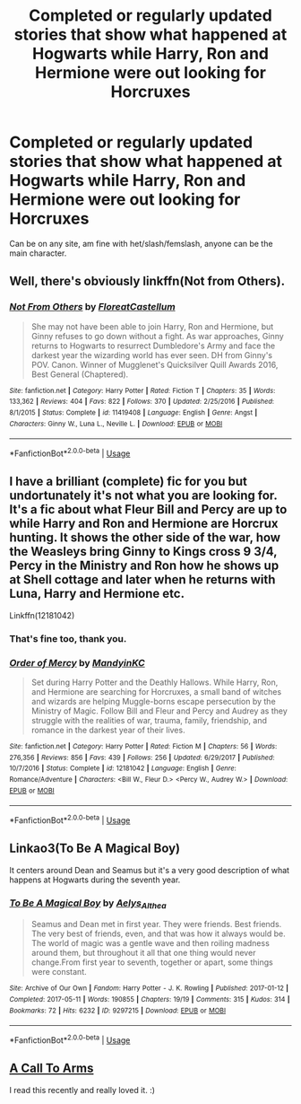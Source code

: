 #+TITLE: Completed or regularly updated stories that show what happened at Hogwarts while Harry, Ron and Hermione were out looking for Horcruxes

* Completed or regularly updated stories that show what happened at Hogwarts while Harry, Ron and Hermione were out looking for Horcruxes
:PROPERTIES:
:Author: SnarkyAndProud
:Score: 2
:DateUnix: 1584320350.0
:DateShort: 2020-Mar-16
:FlairText: Request
:END:
Can be on any site, am fine with het/slash/femslash, anyone can be the main character.


** Well, there's obviously linkffn(Not from Others).
:PROPERTIES:
:Author: yarglethatblargle
:Score: 3
:DateUnix: 1584323355.0
:DateShort: 2020-Mar-16
:END:

*** [[https://www.fanfiction.net/s/11419408/1/][*/Not From Others/*]] by [[https://www.fanfiction.net/u/6993240/FloreatCastellum][/FloreatCastellum/]]

#+begin_quote
  She may not have been able to join Harry, Ron and Hermione, but Ginny refuses to go down without a fight. As war approaches, Ginny returns to Hogwarts to resurrect Dumbledore's Army and face the darkest year the wizarding world has ever seen. DH from Ginny's POV. Canon. Winner of Mugglenet's Quicksilver Quill Awards 2016, Best General (Chaptered).
#+end_quote

^{/Site/:} ^{fanfiction.net} ^{*|*} ^{/Category/:} ^{Harry} ^{Potter} ^{*|*} ^{/Rated/:} ^{Fiction} ^{T} ^{*|*} ^{/Chapters/:} ^{35} ^{*|*} ^{/Words/:} ^{133,362} ^{*|*} ^{/Reviews/:} ^{404} ^{*|*} ^{/Favs/:} ^{822} ^{*|*} ^{/Follows/:} ^{370} ^{*|*} ^{/Updated/:} ^{2/25/2016} ^{*|*} ^{/Published/:} ^{8/1/2015} ^{*|*} ^{/Status/:} ^{Complete} ^{*|*} ^{/id/:} ^{11419408} ^{*|*} ^{/Language/:} ^{English} ^{*|*} ^{/Genre/:} ^{Angst} ^{*|*} ^{/Characters/:} ^{Ginny} ^{W.,} ^{Luna} ^{L.,} ^{Neville} ^{L.} ^{*|*} ^{/Download/:} ^{[[http://www.ff2ebook.com/old/ffn-bot/index.php?id=11419408&source=ff&filetype=epub][EPUB]]} ^{or} ^{[[http://www.ff2ebook.com/old/ffn-bot/index.php?id=11419408&source=ff&filetype=mobi][MOBI]]}

--------------

*FanfictionBot*^{2.0.0-beta} | [[https://github.com/tusing/reddit-ffn-bot/wiki/Usage][Usage]]
:PROPERTIES:
:Author: FanfictionBot
:Score: 1
:DateUnix: 1584323409.0
:DateShort: 2020-Mar-16
:END:


** I have a brilliant (complete) fic for you but undortunately it's not what you are looking for. It's a fic about what Fleur Bill and Percy are up to while Harry and Ron and Hermione are Horcrux hunting. It shows the other side of the war, how the Weasleys bring Ginny to Kings cross 9 3/4, Percy in the Ministry and Ron how he shows up at Shell cottage and later when he returns with Luna, Harry and Hermione etc.

Linkffn(12181042)
:PROPERTIES:
:Author: inside_a_mind
:Score: 1
:DateUnix: 1584353353.0
:DateShort: 2020-Mar-16
:END:

*** That's fine too, thank you.
:PROPERTIES:
:Author: SnarkyAndProud
:Score: 2
:DateUnix: 1584378607.0
:DateShort: 2020-Mar-16
:END:


*** [[https://www.fanfiction.net/s/12181042/1/][*/Order of Mercy/*]] by [[https://www.fanfiction.net/u/4020275/MandyinKC][/MandyinKC/]]

#+begin_quote
  Set during Harry Potter and the Deathly Hallows. While Harry, Ron, and Hermione are searching for Horcruxes, a small band of witches and wizards are helping Muggle-borns escape persecution by the Ministry of Magic. Follow Bill and Fleur and Percy and Audrey as they struggle with the realities of war, trauma, family, friendship, and romance in the darkest year of their lives.
#+end_quote

^{/Site/:} ^{fanfiction.net} ^{*|*} ^{/Category/:} ^{Harry} ^{Potter} ^{*|*} ^{/Rated/:} ^{Fiction} ^{M} ^{*|*} ^{/Chapters/:} ^{56} ^{*|*} ^{/Words/:} ^{276,356} ^{*|*} ^{/Reviews/:} ^{856} ^{*|*} ^{/Favs/:} ^{439} ^{*|*} ^{/Follows/:} ^{256} ^{*|*} ^{/Updated/:} ^{6/29/2017} ^{*|*} ^{/Published/:} ^{10/7/2016} ^{*|*} ^{/Status/:} ^{Complete} ^{*|*} ^{/id/:} ^{12181042} ^{*|*} ^{/Language/:} ^{English} ^{*|*} ^{/Genre/:} ^{Romance/Adventure} ^{*|*} ^{/Characters/:} ^{<Bill} ^{W.,} ^{Fleur} ^{D.>} ^{<Percy} ^{W.,} ^{Audrey} ^{W.>} ^{*|*} ^{/Download/:} ^{[[http://www.ff2ebook.com/old/ffn-bot/index.php?id=12181042&source=ff&filetype=epub][EPUB]]} ^{or} ^{[[http://www.ff2ebook.com/old/ffn-bot/index.php?id=12181042&source=ff&filetype=mobi][MOBI]]}

--------------

*FanfictionBot*^{2.0.0-beta} | [[https://github.com/tusing/reddit-ffn-bot/wiki/Usage][Usage]]
:PROPERTIES:
:Author: FanfictionBot
:Score: 1
:DateUnix: 1584353411.0
:DateShort: 2020-Mar-16
:END:


** Linkao3(To Be A Magical Boy)

It centers around Dean and Seamus but it's a very good description of what happens at Hogwarts during the seventh year.
:PROPERTIES:
:Author: MondmaedchenKitten
:Score: 1
:DateUnix: 1594659372.0
:DateShort: 2020-Jul-13
:END:

*** [[https://archiveofourown.org/works/9297215][*/To Be A Magical Boy/*]] by [[https://www.archiveofourown.org/users/Aelys_Althea/pseuds/Aelys_Althea][/Aelys_Althea/]]

#+begin_quote
  Seamus and Dean met in first year. They were friends. Best friends. The very best of friends, even, and that was how it always would be. The world of magic was a gentle wave and then roiling madness around them, but throughout it all that one thing would never change.From first year to seventh, together or apart, some things were constant.
#+end_quote

^{/Site/:} ^{Archive} ^{of} ^{Our} ^{Own} ^{*|*} ^{/Fandom/:} ^{Harry} ^{Potter} ^{-} ^{J.} ^{K.} ^{Rowling} ^{*|*} ^{/Published/:} ^{2017-01-12} ^{*|*} ^{/Completed/:} ^{2017-05-11} ^{*|*} ^{/Words/:} ^{190855} ^{*|*} ^{/Chapters/:} ^{19/19} ^{*|*} ^{/Comments/:} ^{315} ^{*|*} ^{/Kudos/:} ^{314} ^{*|*} ^{/Bookmarks/:} ^{72} ^{*|*} ^{/Hits/:} ^{6232} ^{*|*} ^{/ID/:} ^{9297215} ^{*|*} ^{/Download/:} ^{[[https://archiveofourown.org/downloads/9297215/To%20Be%20A%20Magical%20Boy.epub?updated_at=1498176299][EPUB]]} ^{or} ^{[[https://archiveofourown.org/downloads/9297215/To%20Be%20A%20Magical%20Boy.mobi?updated_at=1498176299][MOBI]]}

--------------

*FanfictionBot*^{2.0.0-beta} | [[https://github.com/tusing/reddit-ffn-bot/wiki/Usage][Usage]]
:PROPERTIES:
:Author: FanfictionBot
:Score: 1
:DateUnix: 1594659416.0
:DateShort: 2020-Jul-13
:END:


** [[https://www.fanfiction.net/s/8078750/1/A-Call-to-Arms][A Call To Arms]]

I read this recently and really loved it. :)
:PROPERTIES:
:Author: HyperIzumi
:Score: 1
:DateUnix: 1584322421.0
:DateShort: 2020-Mar-16
:END:
